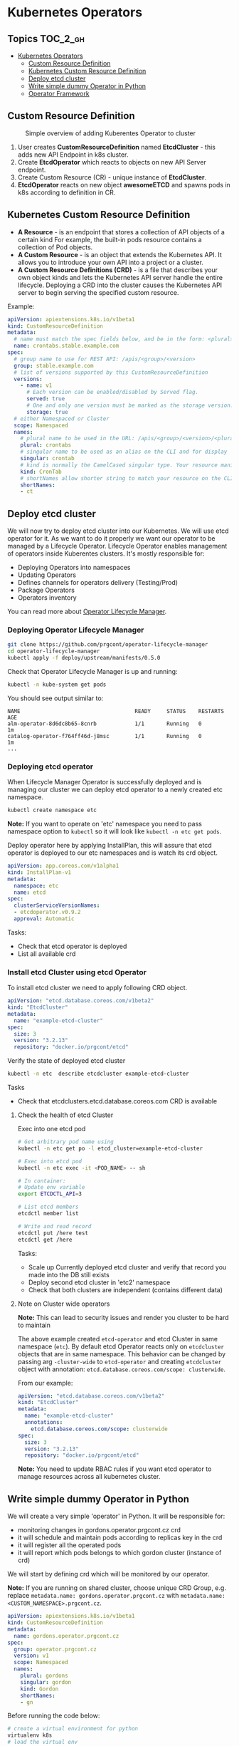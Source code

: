 * Kubernetes Operators
  :PROPERTIES:
  :CUSTOM_ID: kubernetes-operators
  :END:

** Topics                                                         :TOC_2_gh:
- [[#kubernetes-operators][Kubernetes Operators]]
  - [[#custom-resource-definition][Custom Resource Definition]]
  - [[#kubernetes-custom-resource-definition][Kubernetes Custom Resource Definition]]
  - [[#deploy-etcd-cluster][Deploy etcd cluster]]
  - [[#write-simple-dummy-operator-in-python][Write simple dummy Operator in Python]]
  - [[#operator-framework][Operator Framework]]

** Custom Resource Definition
#+CAPTION: Simple overview of adding Kuberentes Operator to cluster
#+NAME:   fig: k8s_operator
[[./pic/kubernetes_operators.jpg]]

1. User creates *CustomResourceDefinition* named *EtcdCluster* - this adds new API Endpoint in k8s cluster.
2. Create *EtcdOperator* which reacts to objects on new API Server endpoint.
3. Create Custom Resource (CR) - unique instance of *EtcdCluster*.
4. *EtcdOperator* reacts on new object *awesomeETCD* and spawns pods in k8s according to definition in CR.
 
** Kubernetes Custom Resource Definition
   :PROPERTIES:
   :CUSTOM_ID: kubernetes-custom-resource-definition
   :END:

- *A Resource* - is an endpoint that stores a collection of API objects of a certain kind For example, the built-in pods resource contains a collection of Pod objects.
- *A Custom Resource* - is an object that extends the Kubernetes API. It allows you to introduce your own API into a project or a cluster.
- *A Custom Resource Definitions (CRD)* - is a file that describes your own object kinds and lets the Kubernetes API server handle the entire lifecycle. Deploying a CRD into the cluster causes the Kubernetes API server to begin serving the specified custom resource.

Example:

#+BEGIN_SRC yaml
    apiVersion: apiextensions.k8s.io/v1beta1
    kind: CustomResourceDefinition
    metadata:
      # name must match the spec fields below, and be in the form: <plural>.<group>
      name: crontabs.stable.example.com
    spec:
      # group name to use for REST API: /apis/<group>/<version>
      group: stable.example.com
      # list of versions supported by this CustomResourceDefinition
      versions:
        - name: v1
          # Each version can be enabled/disabled by Served flag.
          served: true
          # One and only one version must be marked as the storage version.
          storage: true
      # either Namespaced or Cluster
      scope: Namespaced
      names:
        # plural name to be used in the URL: /apis/<group>/<version>/<plural>
        plural: crontabs
        # singular name to be used as an alias on the CLI and for display
        singular: crontab
        # kind is normally the CamelCased singular type. Your resource manifests use this.
        kind: CronTab
        # shortNames allow shorter string to match your resource on the CLI
        shortNames:
        - ct
#+END_SRC

** Deploy etcd cluster
   :PROPERTIES:
   :CUSTOM_ID: deploy-etcd-cluster
   :END:

We will now try to deploy etcd cluster into our Kubernetes. We will use etcd operator for it.
As we want to do it properly we want our operator to be managed by a Lifecycle Operator.
Lifecycle Operator enables management of operators inside Kuberentes clusters.
It's mostly responsible for:

- Deploying Operators into namespaces
- Updating Operators
- Defines channels for operators delivery (Testing/Prod)
- Package Operators
- Operators inventory

You can read more about [[https://github.com/prgcont/operator-lifecycle-manager/blob/master/Documentation/design/philosophy.md][Operator Lifecycle Manager]].

*** Deploying Operator Lifecycle Manager
    :PROPERTIES:
    :CUSTOM_ID: deploying-operator-lifecycle-manager
    :END:

#+BEGIN_SRC sh
git clone https://github.com/prgcont/operator-lifecycle-manager
cd operator-lifecycle-manager
kubectl apply -f deploy/upstream/manifests/0.5.0
#+END_SRC

Check that Operator Lifecycle Manager is up and running:

#+BEGIN_SRC sh
    kubectl -n kube-system get pods
#+END_SRC

You should see output similar to:

#+BEGIN_EXAMPLE
    NAME                                    READY     STATUS    RESTARTS   AGE
    alm-operator-8d6dc8b65-8cnrb            1/1       Running   0          1m
    catalog-operator-f764ff46d-j8msc        1/1       Running   0          1m
    ...
#+END_EXAMPLE

*** Deploying etcd operator
    :PROPERTIES:
    :CUSTOM_ID: deploying-etcd-operator
    :END:

When Lifecycle Manager Operator is successfully deployed and is managing our cluster we can deploy etcd operator to a newly created etc namespace.

#+BEGIN_SRC sh
    kubectl create namespace etc
#+END_SRC

*Note:* If you want to operate on 'etc' namespace you need to pass namespace option to =kubectl= so it will look like =kubectl -n etc get pods=.

Deploy operator here by applying InstallPlan, this will assure that etcd operator is deployed to our etc namespaces and is watch its crd object.

#+BEGIN_SRC yaml
    apiVersion: app.coreos.com/v1alpha1
    kind: InstallPlan-v1
    metadata:
      namespace: etc
      name: etcd
    spec:
      clusterServiceVersionNames:
      - etcdoperator.v0.9.2
      approval: Automatic
#+END_SRC

Tasks:

- Check that etcd operator is deployed
- List all available crd

*** Install etcd Cluster using etcd Operator
    :PROPERTIES:
    :CUSTOM_ID: install-etcd-cluster-using-etcd-operator
    :END:

To install etcd cluster we need to apply following CRD object.

#+BEGIN_SRC yaml
    apiVersion: "etcd.database.coreos.com/v1beta2"
    kind: "EtcdCluster"
    metadata:
      name: "example-etcd-cluster"
    spec:
      size: 3
      version: "3.2.13"
      repository: "docker.io/prgcont/etcd"
#+END_SRC

Verify the state of deployed etcd cluster

#+BEGIN_SRC sh
kubectl -n etc  describe etcdcluster example-etcd-cluster
#+END_SRC

Tasks

- Check that etcdclusters.etcd.database.coreos.com CRD is available

**** Check the health of etcd Cluster
     :PROPERTIES:
     :CUSTOM_ID: check-the-health-of-etcd-cluster
     :END:

Exec into one etcd pod

#+BEGIN_SRC sh
    # Get arbitrary pod name using 
    kubectl -n etc get po -l etcd_cluster=example-etcd-cluster

    # Exec into etcd pod
    kubectl -n etc exec -it <POD_NAME> -- sh

    # In container:
    # Update env variable
    export ETCDCTL_API=3

    # List etcd members 
    etcdctl member list

    # Write and read record
    etcdctl put /here test
    etcdctl get /here
#+END_SRC

Tasks:

- Scale up Currently deployed etcd cluster and verify that record you made into the DB still exists
- Deploy second etcd cluster in 'etc2' namespace
- Check that both clusters are independent (contains different data)

**** Note on Cluster wide operators
     :PROPERTIES:
     :CUSTOM_ID: note-on-cluster-wide-operators
     :END:

*Note:* This can lead to security issues and render you cluster to be hard to maintain

The above example created =etcd-operator= and etcd Cluster in same namespace (=etc=).
By default etcd Operator reacts only on =etcdcluster= objects that are in same namespace.
This behavior can be changed by passing arg =-cluster-wide= to =etcd-operator= and creating =etcdcluster= object with annotation: =etcd.database.coreos.com/scope: clusterwide=. 

From our example:

#+BEGIN_SRC yaml
    apiVersion: "etcd.database.coreos.com/v1beta2"
    kind: "EtcdCluster"
    metadata:
      name: "example-etcd-cluster"
      annotations:
        etcd.database.coreos.com/scope: clusterwide
    spec:
      size: 3
      version: "3.2.13"
      repository: "docker.io/prgcont/etcd"
#+END_SRC

*Note:* You need to update RBAC rules if you want etcd operator to manage resources across all kubernetes cluster.

** Write simple dummy Operator in Python
   :PROPERTIES:
   :CUSTOM_ID: write-simple-dummy-operator-in-python
   :END:

We will create a very simple 'operator' in Python. It will be responsible for:

- monitoring changes in gordons.operator.prgcont.cz crd
- it will schedule and maintain pods according to replicas key in the crd
- it will register all the operated pods
- it will report which pods belongs to which gordon cluster (instance of crd)

We will start by defining crd which will be monitored by our operator.

*Note:* If you are running on shared cluster, choose unique CRD Group, e.g. replace =metadata.name: gordons.operator.prgcont.cz=  with =metadata.name: <CUSTOM_NAMESPACE>.prgcont.cz=.

#+BEGIN_SRC yaml
apiVersion: apiextensions.k8s.io/v1beta1
kind: CustomResourceDefinition
metadata:
  name: gordons.operator.prgcont.cz
spec:
  group: operator.prgcont.cz
  version: v1
  scope: Namespaced
  names:
    plural: gordons
    singular: gordon
    kind: Gordon
    shortNames:
    - gn
#+END_SRC

Before running the code below:

#+BEGIN_SRC sh
# create a virtual environment for python
virtualenv k8s
# load the virtual env
. k8s/bin/activate
# install the dependency
pip install kubernetes pyyaml
#+END_SRC

Then we need to run following python code:

*Note:* this a daemon so use =&=, =tmux=, =screen= or another terminal

*Note:* If you are running on shared cluster, update unique CRD Group in python code, e.g. replace =gordons.operator.prgcont.cz=  with =<CUSTOM_NAMESPACE>.prgcont.cz=.

#+BEGIN_SRC python
import threading
import time
import yaml


from kubernetes import client, config, watch

# Following line is sourcing your ~/.kube/config so you are authenticated same
# way as kubectl is
config.load_kube_config()
v1 = client.CoreV1Api()
crds = client.CustomObjectsApi()
gordon_api_version = 'v1'
gordon_name = 'gordons'

crd_group = "operator.prgcont.cz" # group of crd to be vatched
namespace = config.list_kube_config_contexts()[1]["context"]["namespace"]
print('Using autodetected namespace: {}').format(namespace)

pod_template = yaml.safe_load("""
apiVersion: v1
kind: Pod
metadata:
  generateName: gordon-
spec:
  containers:
    - name: gordon
      image: prgcont/gordon:v1.0
""")


def main():
    # our simple watch loop for changes in our crd
    stream = watch.Watch().stream(crds.list_namespaced_custom_object,
                                  crd_group,
                                  gordon_api_version,
                                  namespace,
                                  gordon_name)
    for event in stream:
        if event['type'] == 'ADDED':
            deploy(event['object'])
        elif event['type'] == 'MODIFIED':
            change(event['object'])
        elif event['type'] == 'DELETED':
            delete(event['object'])
        else:
            print('Unsupported change type: %s' % event['type'])


def deploy(crd):
    replicas = crd['spec']['gordon']['replicas']
    name = crd['metadata']['name']
    if 'state' in crd:
        print('[%s] Already exists!' % name)
        return
    else:
        crd['state'] = {}
        crd['state']['pods'] = []
    print('[%s] Deploying %s replicas of gordon.' %
          (name,
           replicas))
    i = 1
    while i <= replicas:
        resp = v1.create_namespaced_pod(namespace, pod_template)
        crd['state']['pods'].append(resp.metadata.name)
        print('[%s] Scheduled pod %s' % (name,
                                         resp.metadata.name))
        i += 1

    crd['state']['replicas'] = replicas
    crds.patch_namespaced_custom_object(crd_group,
                                        gordon_api_version,
                                        namespace,
                                        gordon_name,
                                        name,
                                        crd)


def change(crd):
    replicas = crd['spec']['gordon']['replicas']
    name = crd['metadata']['name']
    print('[%s] Modifying.' % name)
    i = crd['state']['replicas']
    if i > replicas:
        while i > replicas:
            pod = crd['state']['pods'].pop()
            print('[%s] Removing pod %s .' % (name, pod))
            v1.delete_namespaced_pod(pod,
                                     namespace,
                                     client.V1DeleteOptions())
            i -= 1
    elif i < replicas:
        while i <= replicas:
            resp = v1.create_namespaced_pod(namespace, pod_template)
            crd['state']['pods'].append(resp.metadata.name)
            print('[%s] Scheduled pod %s' % (name,
                                             resp.metadata.name))
            i += 1
    crd['state']['replicas'] = i
    crds.patch_namespaced_custom_object(crd_group,
                                        gordon_api_version,
                                        namespace,
                                        gordon_name,
                                        name,
                                        crd)


def delete(crd):
    pass


class Checker(threading.Thread):

    def run(self):
        while True:
            time.sleep(1)


if __name__ == "__main__":
    checker = Checker()
    checker.daemon = True
    checker.start()
    main()
#+END_SRC

*Note*: If running in shared cluster (e.g. on Digital Ocean), then RBAC rules to operate with newly created object have to be created. Apply Below RBAC Role and RoleBinding:

#+BEGIN_SRC yaml
---
kind: Role
apiVersion: rbac.authorization.k8s.io/v1
metadata:
  name: gordons-admin
  namespace: <CUSTOM_NAMESPACE>
rules:
- apiGroups: ["<CUSTOM_NAMESPACE>.prgcont.cz"]
  resources: ["gordons"]
  verbs: ["*"]

---
apiVersion: rbac.authorization.k8s.io/v1
kind: RoleBinding
metadata:
  name: gordons-admin
  namespace: <CUSTOM_NAMESPACE>
roleRef:
  apiGroup: rbac.authorization.k8s.io
  kind: Role
  name: gordons-admin
subjects:
- kind: ServiceAccount
  name: <CUSTOM_NAMESPACE>
  namespace: <CUSTOM_NAMESPACE>
#+END_SRC 

After running the code create gordon cluster by applying following object:
*Note:* If you are running on shared cluster, update unique CRD Group below, e.g. replace =gordons.operator.prgcont.cz=  with =<CUSTOM_NAMESPACE>.prgcont.cz=.

#+BEGIN_SRC yaml
    apiVersion: "operator.prgcont.cz/v1"
    kind: Gordon
    metadata:
      name: gordoncluster
    spec:
      gordon: 
        replicas: 3
#+END_SRC

Then you should check that 3 replicas of gordon pods are running via:

#+BEGIN_SRC sh
kubectl get pods
#+END_SRC

Tasks:

- Explain what operator is doing, identify all Kubernetes API Calls
- Implement delete() function which will stop all pods
- Modify Checker().run() function so it will check that managed pods are running and create new ones if any of them was terminated (hint, use =get_namespaced_pod= function and =kubectl delete pod= commands to test it).

** Operator Framework
   :PROPERTIES:
   :CUSTOM_ID: operator-framework
   :END:

[[https://coreos.com/operators/][Operator Framework]] is set of tools that simplifies creation management of k8s operators.

The operators created by Operator Framework are using same primitives like k8s controller which can be found in this diagram:

[[./pic/operator_sdk_internals.jpeg]]

This framework is really good choice if you are golang developer or your applications stack is golang based, its benefit for other apps maybe is not good enough to learn is as operator can be created in almost any language and it can still be managed by Lifecycle Operator Manager.

Operator SDK helps you a lot with:

- generating CRD for you
- monitoring changes in CRD/Kubernetes cluster (you can register watchers and handlers easily)
- package and deploy operator into cluster

Advance task:

- Try to follow the [[https://github.com/operator-framework/getting-started][tutorial]]
